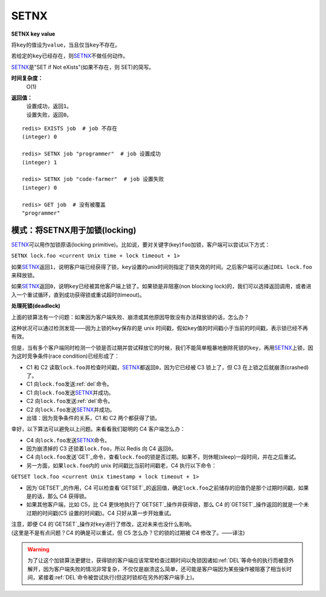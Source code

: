 .. _setnx:

SETNX
=====

**SETNX key value**

将\ ``key``\ 的值设为\ ``value``\ ，当且仅当\ ``key``\ 不存在。

若给定的\ ``key``\ 已经存在，则\ `SETNX`_\ 不做任何动作。

\ `SETNX`_\ 是"SET if Not eXists"(如果不存在，则 SET)的简写。

**时间复杂度：**
    O(1)

**返回值：**
    | 设置成功，返回\ ``1``\ 。
    | 设置失败，返回\ ``0``\ 。

::
    
    redis> EXISTS job  # job 不存在
    (integer) 0

    redis> SETNX job "programmer"  # job 设置成功
    (integer) 1

    redis> SETNX job "code-farmer"  # job 设置失败
    (integer) 0

    redis> GET job  # 没有被覆盖
    "programmer"

模式：将SETNX用于加锁(locking)
----------------------------------------

\ `SETNX`_\ 可以用作加锁原语(locking primitive)。比如说，要对关键字(key)\ ``foo``\ 加锁，客户端可以尝试以下方式：

``SETNX lock.foo <current Unix time + lock timeout + 1>``

如果\ `SETNX`_\ 返回\ ``1``\ ，说明客户端已经获得了锁，\ ``key``\ 设置的unix时间则指定了锁失效的时间。之后客户端可以通过\ ``DEL lock.foo``\ 来释放锁。

如果\ `SETNX`_\ 返回\ ``0``\ ，说明\ ``key``\ 已经被其他客户端上锁了。如果锁是非阻塞(non blocking lock)的，我们可以选择返回调用，或者进入一个重试循环，直到成功获得锁或重试超时(timeout)。

**处理死锁(deadlock)**

上面的锁算法有一个问题：如果因为客户端失败、崩溃或其他原因导致没有办法释放锁的话，怎么办？

这种状况可以通过检测发现——因为上锁的\ ``key``\ 保存的是 unix 时间戳，假如\ ``key``\ 值的时间戳小于当前的时间戳，表示锁已经不再有效。  

但是，当有多个客户端同时检测一个锁是否过期并尝试释放它的时候，我们不能简单粗暴地删除死锁的\ ``key``\ ，再用\ `SETNX`_\ 上锁，因为这时竞争条件(race condition)已经形成了：

* C1 和 C2 读取\ ``lock.foo``\ 并检查时间戳，\ `SETNX`_\ 都返回\ ``0``\ ，因为它已经被 C3 锁上了，但 C3 在上锁之后就崩溃(crashed)了。
* C1 向\ ``lock.foo``\ 发送\ :ref:`del`\ 命令。
* C1 向\ ``lock.foo``\ 发送\ `SETNX`_\ 并成功。
* C2 向\ ``lock.foo``\ 发送\ :ref:`del`\ 命令。
* C2 向\ ``lock.foo``\ 发送\ `SETNX`_\ 并成功。
* 出错：因为竞争条件的关系，C1 和 C2 两个都获得了锁。

幸好，以下算法可以避免以上问题。来看看我们聪明的 C4 客户端怎么办：

* C4 向\ ``lock.foo``\ 发送\ `SETNX`_\ 命令。
* 因为崩溃掉的 C3 还锁着\ ``lock.foo``\ ，所以 Redis 向 C4 返回\ ``0``\ 。
* C4 向\ ``lock.foo``\ 发送\ `GET`_\ 命令，查看\ ``lock.foo``\ 的锁是否过期。如果不，则休眠(sleep)一段时间，并在之后重试。
* 另一方面，如果\ ``lock.foo``\ 内的 unix 时间戳比当前时间戳老，C4 执行以下命令：

``GETSET lock.foo <current Unix timestamp + lock timeout + 1>``

* 因为\ `GETSET`_\ 的作用，C4 可以检查看\ `GETSET`_\ 的返回值，确定\ ``lock.foo``\ 之前储存的旧值仍是那个过期时间戳，如果是的话，那么 C4 获得锁。
* 如果其他客户端，比如 C5，比 C4 更快地执行了\ `GETSET`_\ 操作并获得锁，那么 C4 的\ `GETSET`_\ 操作返回的就是一个未过期的时间戳(C5 设置的时间戳)。C4 只好从第一步开始重试。

| 注意，即便 C4 的\ `GETSET`_\ 操作对\ ``key``\ 进行了修改，这对未来也没什么影响。
| (这里是不是有点问题？C4 的确是可以重试，但 C5 怎么办？它的锁的过期被 C4 修改了。——译注)

.. warning:: 为了让这个加锁算法更健壮，获得锁的客户端应该常常检查过期时间以免锁因诸如\ :ref:`DEL`\ 等命令的执行而被意外解开，因为客户端失败的情况非常复杂，不仅仅是崩溃这么简单，还可能是客户端因为某些操作被阻塞了相当长时间，紧接着\ :ref:`DEL`\ 命令被尝试执行(但这时锁却在另外的客户端手上)。



